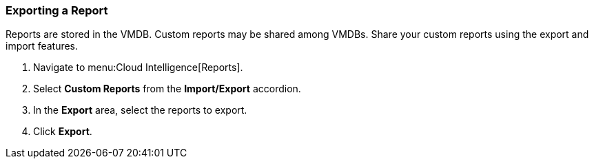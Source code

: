 [[_to_export_a_report]]
=== Exporting a Report

Reports are stored in the VMDB. Custom reports may be shared among VMDBs.
Share your custom reports using the export and import features.

. Navigate to menu:Cloud Intelligence[Reports].
. Select *Custom Reports* from the *Import/Export* accordion.
. In the *Export* area, select the reports to export.
. Click *Export*.
